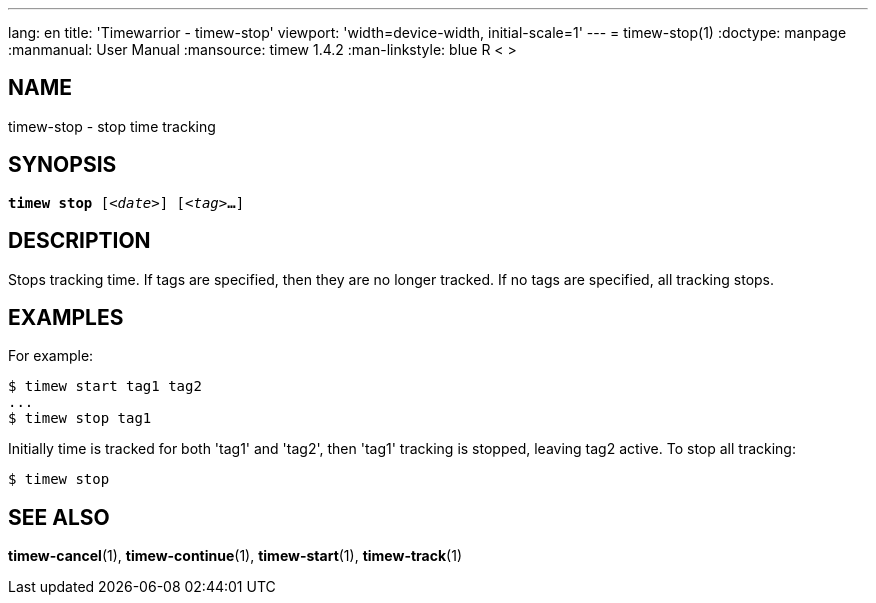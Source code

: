 ---
lang: en
title: 'Timewarrior - timew-stop'
viewport: 'width=device-width, initial-scale=1'
---
= timew-stop(1)
:doctype: manpage
:manmanual: User Manual
:mansource: timew 1.4.2
:man-linkstyle: pass:[blue R < >]

== NAME
timew-stop - stop time tracking

== SYNOPSIS
[verse]
*timew stop* [_<date>_] [_<tag>_**...**]

== DESCRIPTION
Stops tracking time.
If tags are specified, then they are no longer tracked.
If no tags are specified, all tracking stops.

== EXAMPLES
For example:

    $ timew start tag1 tag2
    ...
    $ timew stop tag1

Initially time is tracked for both 'tag1' and 'tag2', then 'tag1' tracking is stopped, leaving tag2 active.
To stop all tracking:

    $ timew stop


== SEE ALSO
**timew-cancel**(1),
**timew-continue**(1),
**timew-start**(1),
**timew-track**(1)
